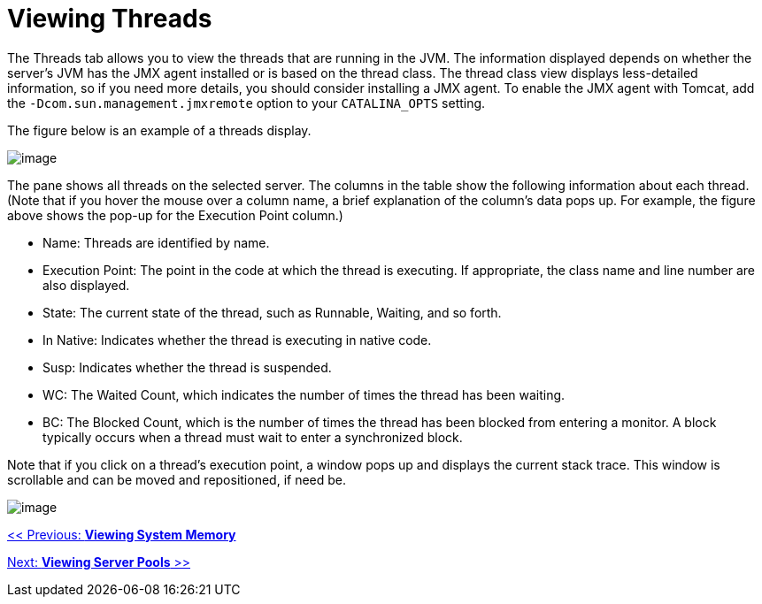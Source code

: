 = Viewing Threads

The Threads tab allows you to view the threads that are running in the JVM. The information displayed depends on whether the server's JVM has the JMX agent installed or is based on the thread class. The thread class view displays less-detailed information, so if you need more details, you should consider installing a JMX agent. To enable the JMX agent with Tomcat, add the `-Dcom.sun.management.jmxremote` option to your `CATALINA_OPTS` setting.

The figure below is an example of a threads display.

image:/documentation-3.2/download/attachments/36110796/threads.png?version=1&modificationDate=1299548023353[image]

The pane shows all threads on the selected server. The columns in the table show the following information about each thread. (Note that if you hover the mouse over a column name, a brief explanation of the column's data pops up. For example, the figure above shows the pop-up for the Execution Point column.)

* Name: Threads are identified by name.
* Execution Point: The point in the code at which the thread is executing. If appropriate, the class name and line number are also displayed.
* State: The current state of the thread, such as Runnable, Waiting, and so forth.
* In Native: Indicates whether the thread is executing in native code.
* Susp: Indicates whether the thread is suspended.
* WC: The Waited Count, which indicates the number of times the thread has been waiting.
* BC: The Blocked Count, which is the number of times the thread has been blocked from entering a monitor. A block typically occurs when a thread must wait to enter a synchronized block.

Note that if you click on a thread's execution point, a window pops up and displays the current stack trace. This window is scrollable and can be moved and repositioned, if need be.

image:/documentation-3.2/download/attachments/36110796/trace-popup.png?version=1&modificationDate=1299548023368[image]

link:/documentation-3.2/display/32X/Viewing+System+Memory[<< Previous: *Viewing System Memory*]

link:/documentation-3.2/display/32X/Viewing+Server+Pools[Next: *Viewing Server Pools* >>]

